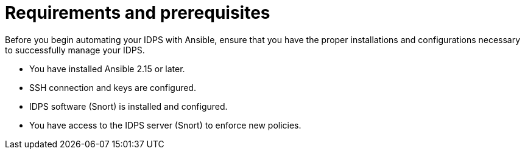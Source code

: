 [id="con-requirements_{context}"]

= Requirements and prerequisites

Before you begin automating your IDPS with Ansible, ensure that you have the proper installations and configurations necessary to successfully manage your IDPS.

* You have installed Ansible 2.15 or later.
* SSH connection and keys are configured.
* IDPS software (Snort) is installed and configured.
* You have access to the IDPS server (Snort) to enforce new policies.


